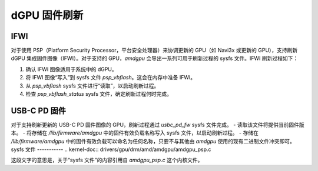 =======================
 dGPU 固件刷新
=======================

IFWI
----
对于使用 PSP（Platform Security Processor，平台安全处理器）来协调更新的 GPU（如 Navi3x 或更新的 GPU），支持刷新 dGPU 集成固件图像（IFWI）。对于支持的 GPU，`amdgpu` 会导出一系列可用于刷新过程的 sysfs 文件。IFWI 刷新过程如下：

1. 确认 IFWI 图像适用于系统中的 dGPU。
2. 将 IFWI 图像“写入”到 sysfs 文件 `psp_vbflash`。这会在内存中准备 IFWI。
3. 从 `psp_vbflash` sysfs 文件进行“读取”，以启动刷新过程。
4. 检查 `psp_vbflash_status` sysfs 文件，确定刷新过程何时完成。

USB-C PD 固件
------------
对于支持刷新更新的 USB-C PD 固件图像的 GPU，刷新过程通过 `usbc_pd_fw` sysfs 文件完成。
- 读取该文件将提供当前固件版本。
- 将存储在 `/lib/firmware/amdgpu` 中的固件有效负载名称写入 sysfs 文件，以启动刷新过程。
- 存储在 `/lib/firmware/amdgpu` 中的固件有效负载可以命名为任何名称，只要不与其他由 `amdgpu` 使用的现有二进制文件冲突即可。
sysfs 文件
-----------
.. kernel-doc:: drivers/gpu/drm/amd/amdgpu/amdgpu_psp.c

这段文字的意思是，关于“sysfs 文件”的内容引用自 `amdgpu_psp.c` 这个内核文件。
